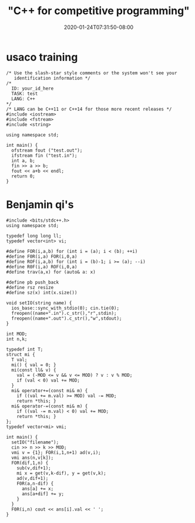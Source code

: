 # -*- mode: org -*-
#+HUGO_BASE_DIR: ../..
#+HUGO_SECTION: posts
#+HUGO_WEIGHT: 2000
#+HUGO_AUTO_SET_LASTMOD: t
#+TITLE: "C++ for competitive programming"
#+DATE: 2020-01-24T07:31:50-08:00
#+HUGO_TAGS: c++ "competitive programming" 
#+HUGO_CATEGORIES: c++ "competitive programming" 
#+HUGO_MENU_off: :menu "main" :weight 2000
#+HUGO_CUSTOM_FRONT_MATTER: :foo bar :baz zoo :alpha 1 :beta "two words" :gamma 10 :mathjax true :toc true
#+HUGO_DRAFT: false

#+STARTUP: indent hidestars showall
* usaco training
#+begin_src c++
  /* Use the slash-star style comments or the system won't see your
     identification information */
  /*
    ID: your_id_here
    TASK: test
    LANG: C++                 
  ,*/
  /* LANG can be C++11 or C++14 for those more recent releases */
  #include <iostream>
  #include <fstream>
  #include <string>

  using namespace std;

  int main() {
    ofstream fout ("test.out");
    ifstream fin ("test.in");
    int a, b;
    fin >> a >> b;
    fout << a+b << endl;
    return 0;
  }
#+end_src

* Benjamin qi's

#+begin_src c++
  #include <bits/stdc++.h>
  using namespace std;

  typedef long long ll;
  typedef vector<int> vi; 

  #define FOR(i,a,b) for (int i = (a); i < (b); ++i)
  #define F0R(i,a) FOR(i,0,a)
  #define ROF(i,a,b) for (int i = (b)-1; i >= (a); --i)
  #define R0F(i,a) ROF(i,0,a)
  #define trav(a,x) for (auto& a: x)

  #define pb push_back
  #define rsz resize
  #define sz(x) int(x.size())

  void setIO(string name) {
    ios_base::sync_with_stdio(0); cin.tie(0);
    freopen((name+".in").c_str(),"r",stdin);
    freopen((name+".out").c_str(),"w",stdout);
  }

  int MOD;
  int n,k;

  typedef int T;
  struct mi {
    T val; 
    mi() { val = 0; }
    mi(const ll& v) { 
      val = (-MOD <= v && v <= MOD) ? v : v % MOD;
      if (val < 0) val += MOD;
    }
    mi& operator+=(const mi& m) { 
      if ((val += m.val) >= MOD) val -= MOD; 
      return *this; }
    mi& operator-=(const mi& m) { 
      if ((val -= m.val) < 0) val += MOD; 
      return *this; }
  };
  typedef vector<mi> vmi;
 
  int main() {
    setIO("filename");
    cin >> n >> k >> MOD;
    vmi v = {1}; FOR(i,1,n+1) ad(v,i);
    vmi ans(n,v[k]);
    FOR(dif,1,n) {
      sub(v,dif+1);
      mi x = get(v,k-dif), y = get(v,k);
      ad(v,dif+1);
      F0R(a,n-dif) {
        ans[a] += x;
        ans[a+dif] += y;
      }
    }
    F0R(i,n) cout << ans[i].val << ' ';
  }
#+end_src
